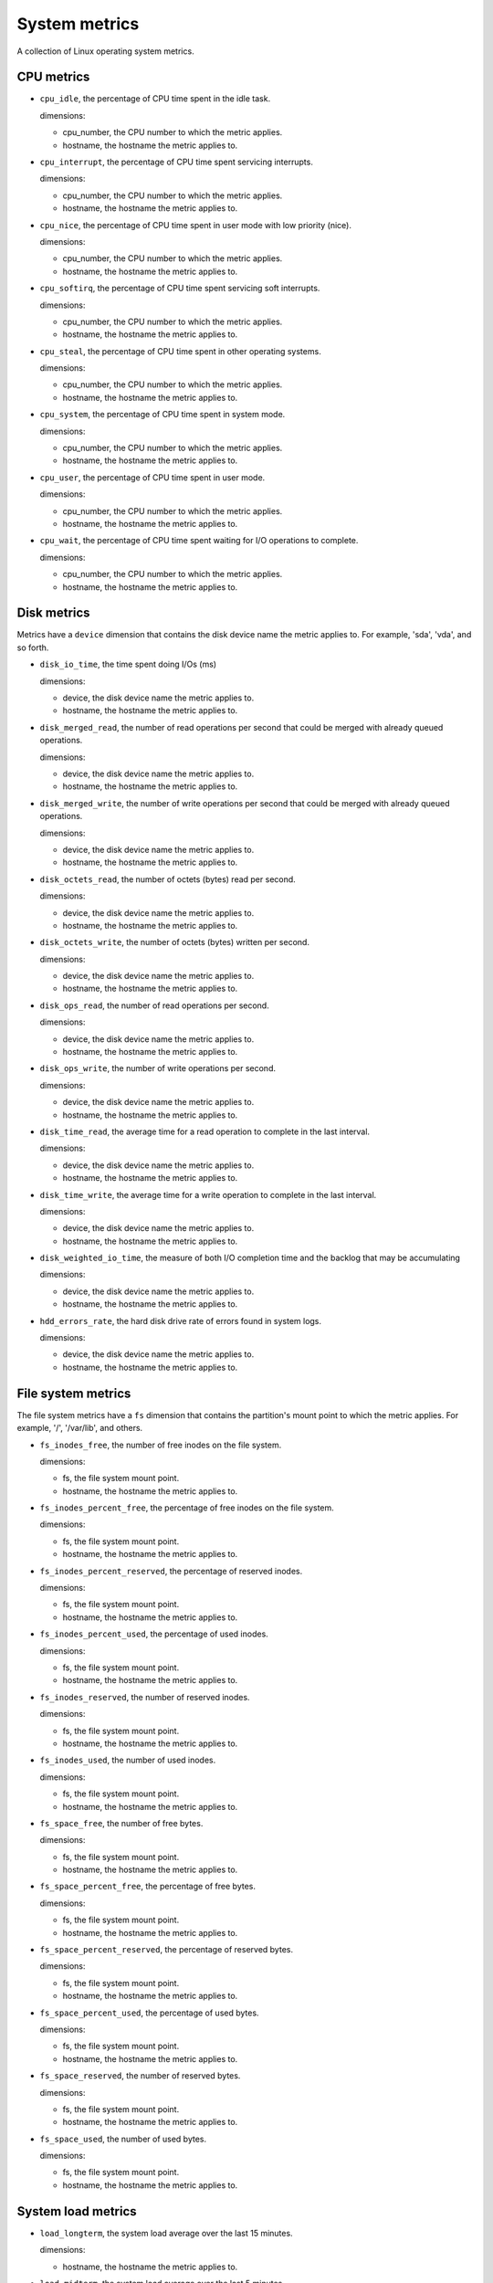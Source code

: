 System metrics
--------------
.. _system_metrics:

A collection of Linux operating system metrics.

CPU metrics
^^^^^^^^^^^
.. _cpu_metrics:

* ``cpu_idle``, the percentage of CPU time spent in the idle task.
  
  dimensions:

  - cpu_number, the CPU number to which the metric applies.
  - hostname, the hostname the metric applies to.

* ``cpu_interrupt``, the percentage of CPU time spent servicing interrupts.
  
  dimensions:

  - cpu_number, the CPU number to which the metric applies.
  - hostname, the hostname the metric applies to.

* ``cpu_nice``, the percentage of CPU time spent in user mode with low
  priority (nice).
  
  dimensions:
  
  - cpu_number, the CPU number to which the metric applies.
  - hostname, the hostname the metric applies to.

* ``cpu_softirq``, the percentage of CPU time spent servicing soft interrupts.
  
  dimensions:
  
  - cpu_number, the CPU number to which the metric applies.
  - hostname, the hostname the metric applies to.

* ``cpu_steal``, the percentage of CPU time spent in other operating systems.
  
  dimensions:
  
  - cpu_number, the CPU number to which the metric applies.
  - hostname, the hostname the metric applies to.

* ``cpu_system``, the percentage of CPU time spent in system mode.
  
  dimensions:
  
  - cpu_number, the CPU number to which the metric applies.
  - hostname, the hostname the metric applies to.

* ``cpu_user``, the percentage of CPU time spent in user mode.
  
  dimensions:
  
  - cpu_number, the CPU number to which the metric applies.
  - hostname, the hostname the metric applies to.

* ``cpu_wait``, the percentage of CPU time spent waiting for I/O operations to
  complete.
  
  dimensions:
  
  - cpu_number, the CPU number to which the metric applies.
  - hostname, the hostname the metric applies to.

Disk metrics
^^^^^^^^^^^^
.. _disk_metrics:

Metrics have a ``device`` dimension that contains the disk device
name the metric applies to. For example, 'sda', 'vda', and so forth.

* ``disk_io_time``, the time spent doing I/Os (ms)
  
  dimensions:

  - device, the disk device name the metric applies to.
  - hostname, the hostname the metric applies to.

* ``disk_merged_read``, the number of read operations per second that could be
  merged with already queued operations.
  
  dimensions:

  - device, the disk device name the metric applies to.
  - hostname, the hostname the metric applies to.

* ``disk_merged_write``, the number of write operations per second that could
  be merged with already queued operations.
  
  dimensions:

  - device, the disk device name the metric applies to.
  - hostname, the hostname the metric applies to.

* ``disk_octets_read``, the number of octets (bytes) read per second.
  
  dimensions:

  - device, the disk device name the metric applies to.
  - hostname, the hostname the metric applies to.

* ``disk_octets_write``, the number of octets (bytes) written per second.
  
  dimensions:

  - device, the disk device name the metric applies to.
  - hostname, the hostname the metric applies to.

* ``disk_ops_read``, the number of read operations per second.
  
  dimensions:

  - device, the disk device name the metric applies to.
  - hostname, the hostname the metric applies to.

* ``disk_ops_write``, the number of write operations per second.
  
  dimensions:

  - device, the disk device name the metric applies to.
  - hostname, the hostname the metric applies to.

* ``disk_time_read``, the average time for a read operation to complete in the
  last interval.
  
  dimensions:

  - device, the disk device name the metric applies to.
  - hostname, the hostname the metric applies to.

* ``disk_time_write``, the average time for a write operation to complete in
  the last interval.
  
  dimensions:

  - device, the disk device name the metric applies to.
  - hostname, the hostname the metric applies to.

* ``disk_weighted_io_time``, the measure of both I/O completion time and the backlog that may be accumulating
  
  dimensions:

  - device, the disk device name the metric applies to.  
  - hostname, the hostname the metric applies to.

* ``hdd_errors_rate``, the hard disk drive rate of errors found in system logs.
  
  dimensions:

  - device, the disk device name the metric applies to.  
  - hostname, the hostname the metric applies to.

File system metrics
^^^^^^^^^^^^^^^^^^^
.. _file_system_metrics:


The file system metrics have a ``fs`` dimension that contains the partition's
mount point to which the metric applies. For example, '/', '/var/lib', and others.

* ``fs_inodes_free``, the number of free inodes on the file system.

  dimensions:

  - fs, the file system mount point.
  - hostname, the hostname the metric applies to.

* ``fs_inodes_percent_free``, the percentage of free inodes on the file system.

  dimensions:

  - fs, the file system mount point.
  - hostname, the hostname the metric applies to.
  
* ``fs_inodes_percent_reserved``, the percentage of reserved inodes.

  dimensions:

  - fs, the file system mount point.
  - hostname, the hostname the metric applies to.
  
* ``fs_inodes_percent_used``, the percentage of used inodes.

  dimensions:

  - fs, the file system mount point.
  - hostname, the hostname the metric applies to.
  
* ``fs_inodes_reserved``, the number of reserved inodes.

  dimensions:

  - fs, the file system mount point.
  - hostname, the hostname the metric applies to.
  
* ``fs_inodes_used``, the number of used inodes.

  dimensions:

  - fs, the file system mount point.
  - hostname, the hostname the metric applies to.
  
* ``fs_space_free``, the number of free bytes.

  dimensions:

  - fs, the file system mount point.
  - hostname, the hostname the metric applies to.
  
* ``fs_space_percent_free``, the percentage of free bytes.

  dimensions:

  - fs, the file system mount point.
  - hostname, the hostname the metric applies to.
  
* ``fs_space_percent_reserved``, the percentage of reserved bytes.

  dimensions:

  - fs, the file system mount point.
  - hostname, the hostname the metric applies to.
  
* ``fs_space_percent_used``, the percentage of used bytes.

  dimensions:

  - fs, the file system mount point.
  - hostname, the hostname the metric applies to.
  
* ``fs_space_reserved``, the number of reserved bytes.

  dimensions:

  - fs, the file system mount point.
  - hostname, the hostname the metric applies to.
  
* ``fs_space_used``, the number of used bytes.

  dimensions:

  - fs, the file system mount point.
  - hostname, the hostname the metric applies to.
  

System load metrics
^^^^^^^^^^^^^^^^^^^
.. _system_load_metrics:


* ``load_longterm``, the system load average over the last 15 minutes.

  dimensions:

  - hostname, the hostname the metric applies to.

* ``load_midterm``, the system load average over the last 5 minutes.

  dimensions:

  - hostname, the hostname the metric applies to.

* ``load_shortterm``, the system load average over the last minute.

  dimensions:

  - hostname, the hostname the metric applies to.

Memory metrics
^^^^^^^^^^^^^^
.. _memory_metrics:

* ``memory_buffered``, the amount of buffered memory in bytes.
  
  dimensions:

  - hostname, the hostname the metric applies to.

* ``memory_cached``, the amount of cached memory in bytes.

  dimensions:

  - hostname, the hostname the metric applies to.
  
* ``memory_free``, the amount of free memory in bytes.

  dimensions:

  - hostname, the hostname the metric applies to.
  
* ``memory_used``, the amount of used memory in bytes.

  dimensions:

  - hostname, the hostname the metric applies to.

* ``memory_slab_recl``, the amount of SLAB memory reclaimable.

  Dimensions:

  - hostname, the hostname the metric applies to.

memory_slab_unrecl, , the amount of SLAB memory not reclaimable.

  Dimensions:

  - hostname, the hostname the metric applies to.  

Network metrics
^^^^^^^^^^^^^^^
.. _network_metrics:


Metrics have an ``interface`` dimension that contains the interface name the
metric applies to. For example, 'eth0', 'eth1', and so forth.

* ``if_collisions``, the number of collisions per second per interface.

  dimensions:

  - interface, the network interface name.
  - hostname, the hostname the metric applies to.

* ``if_dropped_rx``, the number of dropped packets per second when receiving
  from the interface.

  dimensions:

  - interface, the network interface name.
  - hostname, the hostname the metric applies to.

* ``if_dropped_tx``, the number of dropped packets per second when transmitting
  from the interface.

  dimensions:

  - interface, the network interface name.
  - hostname, the hostname the metric applies to.

* ``if_errors_rx``, the number of errors per second detected when receiving
  from the interface.

  dimensions:

  - interface, the network interface name.
  - hostname, the hostname the metric applies to.

* ``if_errors_rx_crc``, the number of received frames with wrong CRC (cyclic
  redundancy check) per second.

  dimensions:

  - interface, the network interface name.
  - hostname, the hostname the metric applies to.

* ``if_errors_rx_fifo``, the number of received frames dropped per second due to
  FIFO buffer overflows.

  dimensions:

  - interface, the network interface name.
  - hostname, the hostname the metric applies to.

* ``if_errors_rx_frame``, the number of received frames with invalid frame
  checksum (FCS).

  dimensions:

  - interface, the network interface name.
  - hostname, the hostname the metric applies to.

* ``if_errors_rx_length``, the number of received frames with a length that
  doesn't comply with the Ethernet specification.

  dimensions:

  - interface, the network interface name.
  - hostname, the hostname the metric applies to.

* ``if_errors_rx_missed``, the number of missed packets when receiving from the
  interface.

  dimensions:

  - interface, the network interface name.
  - hostname, the hostname the metric applies to.

* ``if_errors_rx_over``, the number of received frames per second that were
  dropped due to an hardware port receive buffer overflow.

  dimensions:

  - interface, the network interface name.
  - hostname, the hostname the metric applies to.

* ``if_errors_tx``, the number of errors per second detected when transmitting
  from the interface.

  dimensions:

  - interface, the network interface name.
  - hostname, the hostname the metric applies to.

* ``if_errors_tx_aborted``, the number of aborted frames per second when
  transmitting from the interface.

  dimensions:

  - interface, the network interface name.
  - hostname, the hostname the metric applies to.

* ``if_errors_tx_carrier``, the number of times per second the interface has
  lost its link connection to the switch.

  dimensions:

  - interface, the network interface name.
  - hostname, the hostname the metric applies to.

* ``if_errors_tx_fifo``, the number of transmitted frames per second dropped
  due to FIFO buffer overflows.

  dimensions:

  - interface, the network interface name.
  - hostname, the hostname the metric applies to.

* ``if_errors_tx_heartbeat``, the number of heartbeat errors per second.

  dimensions:

  - interface, the network interface name.
  - hostname, the hostname the metric applies to.

* ``if_errors_tx_window``, the number of late collisions per second when
  transmitting from the interface.

  dimensions:

  - interface, the network interface name.
  - hostname, the hostname the metric applies to.

* ``if_multicast``, the number of multicast packets per second per interface.

  dimensions:

  - interface, the network interface name.
  - hostname, the hostname the metric applies to.

* ``if_octets_rx``, the number of octets (bytes) received per second by the
  interface.

  dimensions:

  - interface, the network interface name.
  - hostname, the hostname the metric applies to.

* ``if_octets_tx``, the number of octets (bytes) transmitted per second by the
  interface.

  dimensions:

  - interface, the network interface name.
  - hostname, the hostname the metric applies to.

* ``if_packets_rx``, the number of packets received per second by the
  interface.

  dimensions:

  - interface, the network interface name.
  - hostname, the hostname the metric applies to.

* ``if_packets_tx``, the number of packets transmitted per second by the
  interface.

Process metrics
^^^^^^^^^^^^^^^
.. _process_metrics:

* ``processes_count``, the number of processes in a given state.

  dimensions:

  - state, the state of the process (one of 'blocked', 'paging', 'running',
    'sleeping', 'stopped' or 'zombies').
  - hostname, the hostname the metric applies to.

* ``processes_fork_rate``, the number of processes forked per second.

  dimensions:

  - hostname, the hostname the metric applies to.

* ``contextswitch``, the number of context switches done by the operating system.

  dimensions:

  - hostname, the hostname the metric applies to.

Swap metrics
^^^^^^^^^^^^
.. _swap_metrics:

* ``swap_cached``, the amount of cached memory (in bytes) that is in the swap.

  dimensions:

  - hostname, the hostname the metric applies to.

* ``swap_free``, the amount of free memory (in bytes) that is in the swap.

  dimensions:

  - hostname, the hostname the metric applies to.

* ``swap_io_in``, the number of swap bytes written per second.

  dimensions:

  - hostname, the hostname the metric applies to.

* ``swap_io_out``, the number of swap bytes read per second.

  dimensions:

  - hostname, the hostname the metric applies to.

* ``swap_used``, the amount of used memory (in bytes) that is in the swap.

  dimensions:

  - hostname, the hostname the metric applies to.

* ``swap_percent_used``, the amount of used memory (in percentages) that is in
  the swap.
  
  dimensions:

  - hostname, the hostname the metric applies to.

Users metrics
^^^^^^^^^^^^^
.. _user_metrics:

* ``logged_users``, the number of users currently logged in.

  dimensions:

  - hostname, the hostname the metric applies to.

Miscellaneous
^^^^^^^^^^^^^
.. _misc_metrics:

* ``entropy``, the entropy on a system. Entropy is used to generate random numbers,
  which are used for encryption, authorization and similar tasks.

  dimensions:

  - hostname, the hostname the metric applies to.

